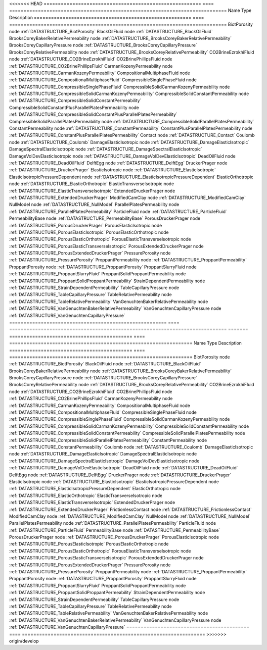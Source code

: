 

<<<<<<< HEAD
======================================================= ==== ============================================================================ 
Name                                                    Type Description                                                                  
======================================================= ==== ============================================================================ 
BiotPorosity                                            node :ref:`DATASTRUCTURE_BiotPorosity`                                            
BlackOilFluid                                           node :ref:`DATASTRUCTURE_BlackOilFluid`                                           
BrooksCoreyBakerRelativePermeability                    node :ref:`DATASTRUCTURE_BrooksCoreyBakerRelativePermeability`                    
BrooksCoreyCapillaryPressure                            node :ref:`DATASTRUCTURE_BrooksCoreyCapillaryPressure`                            
BrooksCoreyRelativePermeability                         node :ref:`DATASTRUCTURE_BrooksCoreyRelativePermeability`                         
CO2BrineEzrokhiFluid                                    node :ref:`DATASTRUCTURE_CO2BrineEzrokhiFluid`                                    
CO2BrinePhillipsFluid                                   node :ref:`DATASTRUCTURE_CO2BrinePhillipsFluid`                                   
CarmanKozenyPermeability                                node :ref:`DATASTRUCTURE_CarmanKozenyPermeability`                                
CompositionalMultiphaseFluid                            node :ref:`DATASTRUCTURE_CompositionalMultiphaseFluid`                            
CompressibleSinglePhaseFluid                            node :ref:`DATASTRUCTURE_CompressibleSinglePhaseFluid`                            
CompressibleSolidCarmanKozenyPermeability               node :ref:`DATASTRUCTURE_CompressibleSolidCarmanKozenyPermeability`               
CompressibleSolidConstantPermeability                   node :ref:`DATASTRUCTURE_CompressibleSolidConstantPermeability`                   
CompressibleSolidConstantPlusParallelPlatesPermeability node :ref:`DATASTRUCTURE_CompressibleSolidConstantPlusParallelPlatesPermeability` 
CompressibleSolidParallelPlatesPermeability             node :ref:`DATASTRUCTURE_CompressibleSolidParallelPlatesPermeability`             
ConstantPermeability                                    node :ref:`DATASTRUCTURE_ConstantPermeability`                                    
ConstantPlusParallelPlatesPermeability                  node :ref:`DATASTRUCTURE_ConstantPlusParallelPlatesPermeability`                  
Contact                                                 node :ref:`DATASTRUCTURE_Contact`                                                 
Coulomb                                                 node :ref:`DATASTRUCTURE_Coulomb`                                                 
DamageElasticIsotropic                                  node :ref:`DATASTRUCTURE_DamageElasticIsotropic`                                  
DamageSpectralElasticIsotropic                          node :ref:`DATASTRUCTURE_DamageSpectralElasticIsotropic`                          
DamageVolDevElasticIsotropic                            node :ref:`DATASTRUCTURE_DamageVolDevElasticIsotropic`                            
DeadOilFluid                                            node :ref:`DATASTRUCTURE_DeadOilFluid`                                            
DelftEgg                                                node :ref:`DATASTRUCTURE_DelftEgg`                                                
DruckerPrager                                           node :ref:`DATASTRUCTURE_DruckerPrager`                                           
ElasticIsotropic                                        node :ref:`DATASTRUCTURE_ElasticIsotropic`                                        
ElasticIsotropicPressureDependent                       node :ref:`DATASTRUCTURE_ElasticIsotropicPressureDependent`                       
ElasticOrthotropic                                      node :ref:`DATASTRUCTURE_ElasticOrthotropic`                                      
ElasticTransverseIsotropic                              node :ref:`DATASTRUCTURE_ElasticTransverseIsotropic`                              
ExtendedDruckerPrager                                   node :ref:`DATASTRUCTURE_ExtendedDruckerPrager`                                   
ModifiedCamClay                                         node :ref:`DATASTRUCTURE_ModifiedCamClay`                                         
NullModel                                               node :ref:`DATASTRUCTURE_NullModel`                                               
ParallelPlatesPermeability                              node :ref:`DATASTRUCTURE_ParallelPlatesPermeability`                              
ParticleFluid                                           node :ref:`DATASTRUCTURE_ParticleFluid`                                           
PermeabilityBase                                        node :ref:`DATASTRUCTURE_PermeabilityBase`                                        
PorousDruckerPrager                                     node :ref:`DATASTRUCTURE_PorousDruckerPrager`                                     
PorousElasticIsotropic                                  node :ref:`DATASTRUCTURE_PorousElasticIsotropic`                                  
PorousElasticOrthotropic                                node :ref:`DATASTRUCTURE_PorousElasticOrthotropic`                                
PorousElasticTransverseIsotropic                        node :ref:`DATASTRUCTURE_PorousElasticTransverseIsotropic`                        
PorousExtendedDruckerPrager                             node :ref:`DATASTRUCTURE_PorousExtendedDruckerPrager`                             
PressurePorosity                                        node :ref:`DATASTRUCTURE_PressurePorosity`                                        
ProppantPermeability                                    node :ref:`DATASTRUCTURE_ProppantPermeability`                                    
ProppantPorosity                                        node :ref:`DATASTRUCTURE_ProppantPorosity`                                        
ProppantSlurryFluid                                     node :ref:`DATASTRUCTURE_ProppantSlurryFluid`                                     
ProppantSolidProppantPermeability                       node :ref:`DATASTRUCTURE_ProppantSolidProppantPermeability`                       
StrainDependentPermeability                             node :ref:`DATASTRUCTURE_StrainDependentPermeability`                             
TableCapillaryPressure                                  node :ref:`DATASTRUCTURE_TableCapillaryPressure`                                  
TableRelativePermeability                               node :ref:`DATASTRUCTURE_TableRelativePermeability`                               
VanGenuchtenBakerRelativePermeability                   node :ref:`DATASTRUCTURE_VanGenuchtenBakerRelativePermeability`                   
VanGenuchtenCapillaryPressure                           node :ref:`DATASTRUCTURE_VanGenuchtenCapillaryPressure`                           
======================================================= ==== ============================================================================ 
=======
=========================================== ==== ================================================================ 
Name                                        Type Description                                                      
=========================================== ==== ================================================================ 
BiotPorosity                                node :ref:`DATASTRUCTURE_BiotPorosity`                                
BlackOilFluid                               node :ref:`DATASTRUCTURE_BlackOilFluid`                               
BrooksCoreyBakerRelativePermeability        node :ref:`DATASTRUCTURE_BrooksCoreyBakerRelativePermeability`        
BrooksCoreyCapillaryPressure                node :ref:`DATASTRUCTURE_BrooksCoreyCapillaryPressure`                
BrooksCoreyRelativePermeability             node :ref:`DATASTRUCTURE_BrooksCoreyRelativePermeability`             
CO2BrineEzrokhiFluid                        node :ref:`DATASTRUCTURE_CO2BrineEzrokhiFluid`                        
CO2BrinePhillipsFluid                       node :ref:`DATASTRUCTURE_CO2BrinePhillipsFluid`                       
CarmanKozenyPermeability                    node :ref:`DATASTRUCTURE_CarmanKozenyPermeability`                    
CompositionalMultiphaseFluid                node :ref:`DATASTRUCTURE_CompositionalMultiphaseFluid`                
CompressibleSinglePhaseFluid                node :ref:`DATASTRUCTURE_CompressibleSinglePhaseFluid`                
CompressibleSolidCarmanKozenyPermeability   node :ref:`DATASTRUCTURE_CompressibleSolidCarmanKozenyPermeability`   
CompressibleSolidConstantPermeability       node :ref:`DATASTRUCTURE_CompressibleSolidConstantPermeability`       
CompressibleSolidParallelPlatesPermeability node :ref:`DATASTRUCTURE_CompressibleSolidParallelPlatesPermeability` 
ConstantPermeability                        node :ref:`DATASTRUCTURE_ConstantPermeability`                        
Coulomb                                     node :ref:`DATASTRUCTURE_Coulomb`                                     
DamageElasticIsotropic                      node :ref:`DATASTRUCTURE_DamageElasticIsotropic`                      
DamageSpectralElasticIsotropic              node :ref:`DATASTRUCTURE_DamageSpectralElasticIsotropic`              
DamageVolDevElasticIsotropic                node :ref:`DATASTRUCTURE_DamageVolDevElasticIsotropic`                
DeadOilFluid                                node :ref:`DATASTRUCTURE_DeadOilFluid`                                
DelftEgg                                    node :ref:`DATASTRUCTURE_DelftEgg`                                    
DruckerPrager                               node :ref:`DATASTRUCTURE_DruckerPrager`                               
ElasticIsotropic                            node :ref:`DATASTRUCTURE_ElasticIsotropic`                            
ElasticIsotropicPressureDependent           node :ref:`DATASTRUCTURE_ElasticIsotropicPressureDependent`           
ElasticOrthotropic                          node :ref:`DATASTRUCTURE_ElasticOrthotropic`                          
ElasticTransverseIsotropic                  node :ref:`DATASTRUCTURE_ElasticTransverseIsotropic`                  
ExtendedDruckerPrager                       node :ref:`DATASTRUCTURE_ExtendedDruckerPrager`                       
FrictionlessContact                         node :ref:`DATASTRUCTURE_FrictionlessContact`                         
ModifiedCamClay                             node :ref:`DATASTRUCTURE_ModifiedCamClay`                             
NullModel                                   node :ref:`DATASTRUCTURE_NullModel`                                   
ParallelPlatesPermeability                  node :ref:`DATASTRUCTURE_ParallelPlatesPermeability`                  
ParticleFluid                               node :ref:`DATASTRUCTURE_ParticleFluid`                               
PermeabilityBase                            node :ref:`DATASTRUCTURE_PermeabilityBase`                            
PorousDruckerPrager                         node :ref:`DATASTRUCTURE_PorousDruckerPrager`                         
PorousElasticIsotropic                      node :ref:`DATASTRUCTURE_PorousElasticIsotropic`                      
PorousElasticOrthotropic                    node :ref:`DATASTRUCTURE_PorousElasticOrthotropic`                    
PorousElasticTransverseIsotropic            node :ref:`DATASTRUCTURE_PorousElasticTransverseIsotropic`            
PorousExtendedDruckerPrager                 node :ref:`DATASTRUCTURE_PorousExtendedDruckerPrager`                 
PressurePorosity                            node :ref:`DATASTRUCTURE_PressurePorosity`                            
ProppantPermeability                        node :ref:`DATASTRUCTURE_ProppantPermeability`                        
ProppantPorosity                            node :ref:`DATASTRUCTURE_ProppantPorosity`                            
ProppantSlurryFluid                         node :ref:`DATASTRUCTURE_ProppantSlurryFluid`                         
ProppantSolidProppantPermeability           node :ref:`DATASTRUCTURE_ProppantSolidProppantPermeability`           
StrainDependentPermeability                 node :ref:`DATASTRUCTURE_StrainDependentPermeability`                 
TableCapillaryPressure                      node :ref:`DATASTRUCTURE_TableCapillaryPressure`                      
TableRelativePermeability                   node :ref:`DATASTRUCTURE_TableRelativePermeability`                   
VanGenuchtenBakerRelativePermeability       node :ref:`DATASTRUCTURE_VanGenuchtenBakerRelativePermeability`       
VanGenuchtenCapillaryPressure               node :ref:`DATASTRUCTURE_VanGenuchtenCapillaryPressure`               
=========================================== ==== ================================================================ 
>>>>>>> origin/develop


